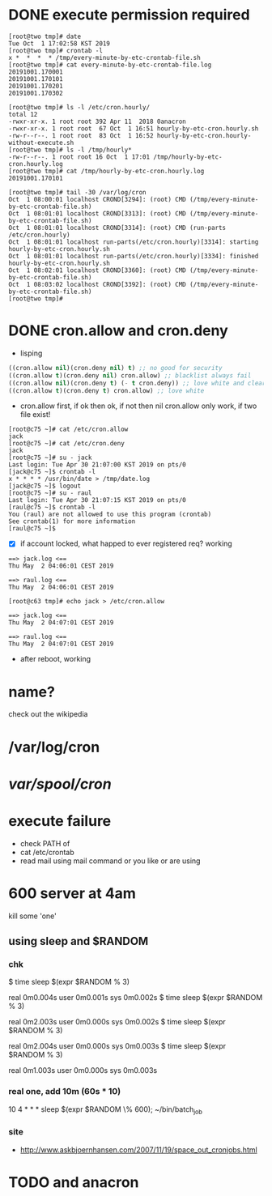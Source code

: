 * DONE execute permission required

#+BEGIN_SRC 
[root@two tmp]# date
Tue Oct  1 17:02:58 KST 2019
[root@two tmp]# crontab -l
x *  *  *  * /tmp/every-minute-by-etc-crontab-file.sh
[root@two tmp]# cat every-minute-by-etc-crontab-file.log
20191001.170001
20191001.170101
20191001.170201
20191001.170302
#+END_SRC

#+BEGIN_SRC 
[root@two tmp]# ls -l /etc/cron.hourly/
total 12
-rwxr-xr-x. 1 root root 392 Apr 11  2018 0anacron
-rwxr-xr-x. 1 root root  67 Oct  1 16:51 hourly-by-etc-cron.hourly.sh
-rw-r--r--. 1 root root  83 Oct  1 16:52 hourly-by-etc-cron.hourly-without-execute.sh
[root@two tmp]# ls -l /tmp/hourly*
-rw-r--r--. 1 root root 16 Oct  1 17:01 /tmp/hourly-by-etc-cron.hourly.log
[root@two tmp]# cat /tmp/hourly-by-etc-cron.hourly.log
20191001.170101
#+END_SRC

#+BEGIN_SRC 
[root@two tmp]# tail -30 /var/log/cron
Oct  1 08:00:01 localhost CROND[3294]: (root) CMD (/tmp/every-minute-by-etc-crontab-file.sh)
Oct  1 08:01:01 localhost CROND[3313]: (root) CMD (/tmp/every-minute-by-etc-crontab-file.sh)
Oct  1 08:01:01 localhost CROND[3314]: (root) CMD (run-parts /etc/cron.hourly)
Oct  1 08:01:01 localhost run-parts(/etc/cron.hourly)[3314]: starting hourly-by-etc-cron.hourly.sh
Oct  1 08:01:01 localhost run-parts(/etc/cron.hourly)[3334]: finished hourly-by-etc-cron.hourly.sh
Oct  1 08:02:01 localhost CROND[3360]: (root) CMD (/tmp/every-minute-by-etc-crontab-file.sh)
Oct  1 08:03:02 localhost CROND[3392]: (root) CMD (/tmp/every-minute-by-etc-crontab-file.sh)
[root@two tmp]#
#+END_SRC

* DONE cron.allow and cron.deny
  CLOSED: [2019-05-02 목 13:05]

- lisping

#+BEGIN_SRC emacs-lisp
((cron.allow nil)(cron.deny nil) t) ;; no good for security
((cron.allow t)(cron.deny nil) cron.allow) ;; blacklist always fail
((cron.allow nil)(cron.deny t) (- t cron.deny)) ;; love white and clear
((cron.allow t)(cron.deny t) cron.allow) ;; love white
#+END_SRC

- cron.allow first, if ok then ok, if not then nil
  cron.allow only work, if two file exist!

#+BEGIN_SRC 
[root@c75 ~]# cat /etc/cron.allow
jack
[root@c75 ~]# cat /etc/cron.deny
jack
[root@c75 ~]# su - jack
Last login: Tue Apr 30 21:07:00 KST 2019 on pts/0
[jack@c75 ~]$ crontab -l
x * * * * /usr/bin/date > /tmp/date.log
[jack@c75 ~]$ logout
[root@c75 ~]# su - raul
Last login: Tue Apr 30 21:07:15 KST 2019 on pts/0
[raul@c75 ~]$ crontab -l
You (raul) are not allowed to use this program (crontab)
See crontab(1) for more information
[raul@c75 ~]$
#+END_SRC

- [X] if account locked, what happed to ever registered req? working

#+BEGIN_SRC 
==> jack.log <==
Thu May  2 04:06:01 CEST 2019

==> raul.log <==
Thu May  2 04:06:01 CEST 2019
#+END_SRC

#+BEGIN_SRC 
[root@c63 tmp]# echo jack > /etc/cron.allow
#+END_SRC

#+BEGIN_SRC 
==> jack.log <==
Thu May  2 04:07:01 CEST 2019

==> raul.log <==
Thu May  2 04:07:01 CEST 2019
#+END_SRC

- after reboot, working

* name?

check out the wikipedia

* /var/log/cron
* /var/spool/cron/ 
* execute failure

- check PATH of 
- cat /etc/crontab
- read mail using mail command or you like or are using

* 600 server at 4am

kill some 'one' 

** using sleep and $RANDOM

*** chk

$ time sleep $(expr $RANDOM % 3)

real    0m0.004s
user    0m0.001s
sys     0m0.002s
$ time sleep $(expr $RANDOM % 3)

real    0m2.003s
user    0m0.000s
sys     0m0.002s
$ time sleep $(expr $RANDOM % 3)

real    0m2.004s
user    0m0.000s
sys     0m0.003s
$ time sleep $(expr $RANDOM % 3)

real    0m1.003s
user    0m0.000s
sys     0m0.003s

*** real one, add 10m (60s * 10)

10 4 * * * sleep $(expr $RANDOM \% 600); ~/bin/batch_job

*** site

- http://www.askbjoernhansen.com/2007/11/19/space_out_cronjobs.html

* TODO and anacron
